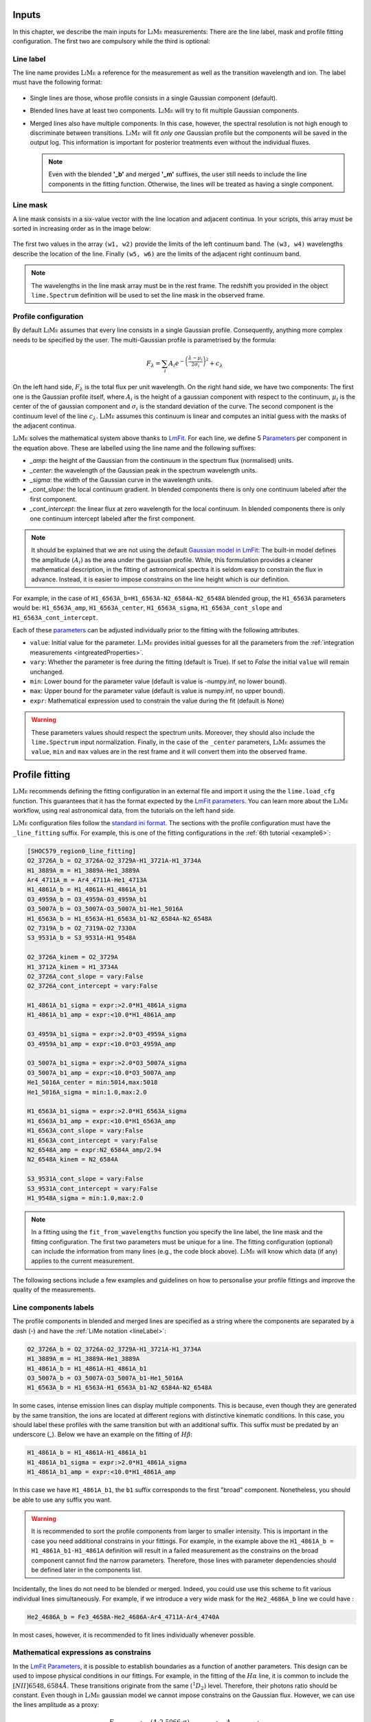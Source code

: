 .. _inputs:

======
Inputs
======

In this chapter, we describe the main inputs for :math:`\textsc{LiMe}` measurements: There are the line label, mask
and profile fitting configuration. The first two are compulsory while the third is optional:

.. _lineLabel:

Line label
++++++++++

The line name provides :math:`\textsc{LiMe}` a reference for the measurement as well as the transition wavelength and ion.
The label must have the following format:

  .. image:: ../_static/line_notation.png
    :scale: 40%
    :align: center

* Single lines are those, whose profile consists in a single Gaussian component (default).

* Blended lines have at least two components. :math:`\textsc{LiMe}` will try to fit multiple Gaussian components.

* Merged lines also have multiple components. In this case, however, the spectral resolution is not high enough to
  discriminate between transitions. :math:`\textsc{LiMe}` will fit *only one* Gaussian profile but the components will
  be saved in the output log. This information is important for posterior treatments even without the individual fluxes.

  .. note::
     Even with the blended **'_b'** and merged **'_m'** suffixes, the user still needs to include the line components in
     the fitting function. Otherwise, the lines will be treated as having a single component.

.. _lineMask:

Line mask
+++++++++

A line mask consists in a six-value vector with the line location and adjacent continua. In your scripts, this array must
be sorted in increasing order as in the image below:

  .. image:: ../_static/mask_selection.jpg
    :align: center

The first two values in the array ``(w1, w2)`` provide the limits of the left continuum band. The ``(w3, w4)`` wavelengths
describe the location of the line. Finally ``(w5, w6)`` are the limits of the adjacent right continuum band.

.. note::
    The wavelengths in the line mask array must be in the rest frame. The redshift you provided in the object
    ``lime.Spectrum`` definition will be used to set the line mask in the observed frame.

Profile configuration
+++++++++++++++++++++

By default :math:`\textsc{LiMe}` assumes that every line consists in a single Gaussian profile. Consequently, anything
more complex needs to be specified by the user. The multi-Gaussian profile is parametrised by the formula:

  .. math::

        F_{\lambda}=\sum_{i}A_{i}e^{-\left(\frac{\lambda-\mu_{i}}{2\sigma_{i}}\right)^{2}} + c_{\lambda}

On the left hand side, :math:`F_{\lambda}` is the total flux per unit wavelength. On the right hand side, we have two
components: The first one is the Gaussian profile itself, where :math:`A_{i}` is the height of a gaussian component
with respect to the continuum, :math:`\mu_{i}` is the center of the of gaussian component and :math:`\sigma_{i}` is the
standard deviation of the curve. The second component is the continuum level of the line :math:`c_{\lambda}`.
:math:`\textsc{LiMe}` assumes this continuum is linear and computes an initial guess with the masks of the adjacent continua.

:math:`\textsc{LiMe}` solves the mathematical system above thanks to `LmFit <https://lmfit.github.io/lmfit-py/>`_.
For each line, we define 5 `Parameters <https://lmfit.github.io/lmfit-py/parameters.html>`_ per component in the equation
above. These are labelled using the line name and the following suffixes:

.. _fitTerms:

* *_amp*: the height of the Gaussian from the continuum in the spectrum flux (normalised) units.
* *_center*: the wavelength of the Gaussian peak in the spectrum wavelength units.
* *_sigma*: the width of the Gaussian curve in the wavelength units.
* *_cont_slope*: the local continuum gradient. In blended components there is only one continuum labeled after the first
  component.
* *_cont_intercept*: the linear flux at zero wavelength for the local continuum. In blended components there is only one
  continuum intercept labeled after the first component.

.. note::
   It should be explained that we are not using the default `Gaussian model in LmFit <https://lmfit.github.io/lmfit-py/builtin_models.html#lmfit.models.GaussianModel>`_:
   The built-in model defines the amplitude :math:`(A_{i})` as the area under the gaussian profile. While, this formulation
   provides a cleaner mathematical description, in the fitting of astronomical spectra it is seldom easy to constrain
   the flux in advance. Instead, it is easier to impose constrains on the line height which is our definition.

For example, in the case of ``H1_6563A_b=H1_6563A-N2_6584A-N2_6548A`` blended group, the ``H1_6563A`` parameters would
be: ``H1_6563A_amp``, ``H1_6563A_center``, ``H1_6563A_sigma``, ``H1_6563A_cont_slope`` and ``H1_6563A_cont_intercept``.

Each of these `parameters <https://lmfit.github.io/lmfit-py/parameters.html>`_  can be adjusted individually prior to the
fitting with the following attributes.

* ``value``: Initial value for the parameter. :math:`\textsc{LiMe}` provides initial guesses for all the parameters
  from the :ref:`integration measurements <intgreatedProperties>`.
* ``vary``: Whether the parameter is free during the fitting (default is True). If set to *False* the initial ``value`` will
  remain unchanged.
* ``min``: Lower bound for the parameter value (default is value is -numpy.inf, no lower bound).
* ``max``: Upper bound for the parameter value (default is value is numpy.inf, no upper bound).
* ``expr``: Mathematical expression used to constrain the value during the fit (default is None)

.. warning::
   These parameters values should respect the spectrum units. Moreover, they should also include the ``lime.Spectrum``
   input normalization. Finally, in the case of the ``_center`` parameters, :math:`\textsc{LiMe}` assumes the ``value``,
   ``min`` and ``max`` values are in the rest frame and it will convert them into the observed frame.

.. _profileFitting:

===============
Profile fitting
===============

:math:`\textsc{LiMe}` recommends defining the fitting configuration in an external file and import it using the
the ``lime.load_cfg`` function. This guarantees that it has the format expected by the `LmFit parameters <https://lmfit.github.io/lmfit-py/parameters.html>`_.
You can learn more about the :math:`\textsc{LiMe}` workflow, using real astronomical data, from the tutorials on the left
hand side.

:math:`\textsc{LiMe}` configuration files follow the `standard ini format <https://en.wikipedia.org/wiki/INI_file>`_. The
sections with the profile configuration must have the ``_line_fitting`` suffix. For example, this is one of the fitting
configurations in the :ref:`6th tutorial <example6>`:

.. code-block::

    [SHOC579_region0_line_fitting]
    O2_3726A_b = O2_3726A-O2_3729A-H1_3721A-H1_3734A
    H1_3889A_m = H1_3889A-He1_3889A
    Ar4_4711A_m = Ar4_4711A-He1_4713A
    H1_4861A_b = H1_4861A-H1_4861A_b1
    O3_4959A_b = O3_4959A-O3_4959A_b1
    O3_5007A_b = O3_5007A-O3_5007A_b1-He1_5016A
    H1_6563A_b = H1_6563A-H1_6563A_b1-N2_6584A-N2_6548A
    O2_7319A_b = O2_7319A-O2_7330A
    S3_9531A_b = S3_9531A-H1_9548A

    O2_3726A_kinem = O2_3729A
    H1_3712A_kinem = H1_3734A
    O2_3726A_cont_slope = vary:False
    O2_3726A_cont_intercept = vary:False

    H1_4861A_b1_sigma = expr:>2.0*H1_4861A_sigma
    H1_4861A_b1_amp = expr:<10.0*H1_4861A_amp

    O3_4959A_b1_sigma = expr:>2.0*O3_4959A_sigma
    O3_4959A_b1_amp = expr:<10.0*O3_4959A_amp

    O3_5007A_b1_sigma = expr:>2.0*O3_5007A_sigma
    O3_5007A_b1_amp = expr:<10.0*O3_5007A_amp
    He1_5016A_center = min:5014,max:5018
    He1_5016A_sigma = min:1.0,max:2.0

    H1_6563A_b1_sigma = expr:>2.0*H1_6563A_sigma
    H1_6563A_b1_amp = expr:<10.0*H1_6563A_amp
    H1_6563A_cont_slope = vary:False
    H1_6563A_cont_intercept = vary:False
    N2_6548A_amp = expr:N2_6584A_amp/2.94
    N2_6548A_kinem = N2_6584A

    S3_9531A_cont_slope = vary:False
    S3_9531A_cont_intercept = vary:False
    H1_9548A_sigma = min:1.0,max:2.0

.. note::
   In a fitting using the ``fit_from_wavelengths`` function you specify the line label, the line mask and the fitting
   configuration. The first two parameters must be unique for a line. The fitting configuration (optional) can
   include the information from many lines (e.g., the code block above). :math:`\textsc{LiMe}` will know which data (if
   any) applies to the current measurement.

The following sections include a few examples and guidelines on how to personalise your profile fittings and improve the
quality of the measurements.

Line components labels
++++++++++++++++++++++

The profile components in blended and merged lines are specified as a string where the components are separated by a
dash (-) and have the :ref:`LiMe notation <lineLabel>`:

.. code-block::

    O2_3726A_b = O2_3726A-O2_3729A-H1_3721A-H1_3734A
    H1_3889A_m = H1_3889A-He1_3889A
    H1_4861A_b = H1_4861A-H1_4861A_b1
    O3_5007A_b = O3_5007A-O3_5007A_b1-He1_5016A
    H1_6563A_b = H1_6563A-H1_6563A_b1-N2_6584A-N2_6548A

In some cases, intense emission lines can display multiple components. This is because, even though they are generated by
the same transition, the ions are located at different regions with distinctive kinematic conditions. In this case, you
should label these profiles with the same transition but with an additional suffix. This suffix must be predated by an
underscore (_). Below we have an example on the fitting of :math:`H\beta`:

.. code-block::

    H1_4861A_b = H1_4861A-H1_4861A_b1
    H1_4861A_b1_sigma = expr:>2.0*H1_4861A_sigma
    H1_4861A_b1_amp = expr:<10.0*H1_4861A_amp

.. image:: ../_static/9_fitting_Hbeta_wide_fitting.png
   :align: center

In this case we have ``H1_4861A_b1``, the ``b1`` suffix corresponds to the first "broad" component. Nonetheless, you should
be able to use any suffix you want.

.. warning::

   It is recommended to sort the profile components from larger to smaller intensity. This is important in the case you
   need additional constrains in your fittings. For example, in the example above the ``H1_4861A_b = H1_4861A_b1-H1_4861A``
   definition will result in a failed measurement as the constrains on the broad component cannot find the narrow
   parameters. Therefore, those lines with parameter dependencies should be defined later in the components list.

Incidentally, the lines do not need to be blended or merged. Indeed, you could use use this scheme to fit various individual
lines simultaneously. For example, if we introduce a very wide mask for the ``He2_4686A_b`` line we could have :

.. code-block::

    He2_4686A_b = Fe3_4658A-He2_4686A-Ar4_4711A-Ar4_4740A

.. image:: ../_static/9_fitting_multiple_lines.png
   :align: center

In most cases, however, it is recommended to fit lines individually whenever possible.

Mathematical expressions as constrains
++++++++++++++++++++++++++++++++++++++

In the `LmFit Parameters <https://lmfit.github.io/lmfit-py/parameters.html>`_, it is possible to establish boundaries as
a function of another parameters. This design can be used to impose physical conditions in our fittings. For example,
in the fitting of the :math:`H\alpha` line, it is common to include the :math:`[NII]6548,6584\AA`. These transitions originate
from the same :math:`\left(^{1}D_{2}\right)` level. Therefore, their photons ratio should be constant. Even though in
:math:`\textsc{LiMe}` gaussian model we cannot impose constrains on the Gaussian flux. However, we can use the lines amplitude
as a proxy:

  .. math::

        \frac{F_{\left[NII\right]6584\text{Å}}}{F_{\left[NII\right]6548\text{Å}}}=\frac{\left(A\cdot2.5066\cdot\sigma\right)_{\left[NII\right]6584\text{Å}}}{\left(A\cdot2.5066\cdot\sigma\right)_{\left[NII\right]6548\text{Å}}}=\frac{A_{\left[NII\right]6584\text{Å}}}{A_{\left[NII\right]6548\text{Å}}}

where :math:`A` and :math:`\sigma` are the Gaussian profile amplitude and standard deviation. It is a fair assumption that
the gas velocity dispersion is the same for transitions originating from the same ion component. Consequently, the :math:`\sigma`
terms cancel out.

In the configuration file, the parameter :ref:`attributes <fitTerms>` are comma (,) separated and the key-value entries
are separated by a colon (:). For example:

.. code-block::

    H1_6563A_b = H1_6563A-H1_6563A_b1-N2_6584A-N2_6548A
    N2_6548A_amp = expr:N2_6584A_amp/2.94
    H1_6563A_b1_sigma = expr:>2.0*H1_6563A_sigma
    H1_6563A_b1_amp = expr:<10.0*H1_6563A_amp,min:0

.. image:: ../_static/9_fitting_expr_Halpha.png
   :align: center

In the fitting above we have included three expression constrains. The first corresponds to the amplitude of ``N2_6548A``
as explained above. You may appreciate that these expression have the target line and gaussian parameter joined by an
underscore (_), hence ``N2_6548A_amp`` and ``N2_6584A_amp``.

Additionally, there are two expression constrains for the :math:`H\alpha` broad component (``H1_6563A_b1``). It this case,
the expressions include the greater than (>) and less than (<). In each parameter, this imposes a softer boundary where
their value can be greater or smaller than another parameter. This constrain is particularly useful while defining broad
components in large data sets. This way, you can make sure that the broad component always has the same label :math:`\sigma`.

.. warning::

   The inequality syntax is part of the :math:`\textsc{LiMe}` implementation of `LmFit <https://lmfit.github.io/lmfit-py/>`_.
   In the current beta release only multiplication and division can be used along the inequality term. Please contact the
   author if you have any issue with this functionality.

Importing line kinematics
+++++++++++++++++++++++++

While the amplitude of an emission profile is dominated by the emissivity of the corresponding transition and the gas
physical conditions; its width is mostly dependant on the gas kinematics. Moreover, discrepancies with the rest frame
theoretical wavelength are also due to the gas kinematics.

Consequently, in some cases it is useful to constrain the line velocity dispersion (:math:`\sigma`) and radial velocity in
the line of sight (:math:`v_{r}`) from the measurements in another line. For example:

  .. math::

    \sigma_{A} = \sigma_{B}\\
    v_{r,\,A} = v_{r,\,B}

where *A* and *B* are two line labels and both :math:`v_{r}` and :math:`\sigma` are in velocity units (for example km per second).

Converting the equation system above to the spectrum wavelength units for the Gaussian profile fitting, we have:

  .. math::

    \sigma_{A} = \sigma_{B}\cdot\frac{\lambda_{A}}{\lambda_{B}}\left(\text{\AA}\right)\\
    \mu_{A} = \mu_{B}\cdot\frac{\lambda_{A}}{\lambda_{B}}\left(\text{Å}\right)

where :math:`\mu` and :math:`\lambda` are observed and theoretical transition wavelength respectively (taking into
consideration the object redshift).

In the configuration file, these two constrains can be set simultaneously with the *_kinem* suffix on the line importing
the kinematics. For example:

.. code-block::

    [tests_line_fitting]
    O2_3726A_b = O2_3726A-O2_3729A-H1_3721A-H1_3734A
    O2_3726A_kinem = O2_3729A
    H1_3721A_kinem = H1_6563A
    H1_3734A_kinem = H1_6563A

    O2_3726A_cont_slope = vary:False
    O2_3726A_cont_intercept = vary:False

.. image:: ../_static/9_kinem_O2_Halpha.png
   :align: center

In this case you have two types of imports: In the first case, we are imposing the gas kinematics of the ``O2_3729A`` line
on to the ``O2_3726A`` line. This is done during the profiles fitting. In contrast, in the case of ``H1_3721A`` and
``H1_3734A`` we are coping the gas kinematics from the previous measurement of the :math:`H\alpha`. In this case, the
initial values for the Gaussian profile width and location are fixed prior to the fitting. Both approaches are equally valid, however,
**for the second case, the parent line** (:math:`H\alpha`) **must be measured prior to this fitting**.

.. warning::

   In the fitting above, you can see that the continuum parameters are fixed. This is usually a good practice in cases,
   where the continuum masks are small or there is a weak broad component. Moreover, this also removes two dimensions
   from the fitting so it is a good practice for multi-Gaussian fittings.
